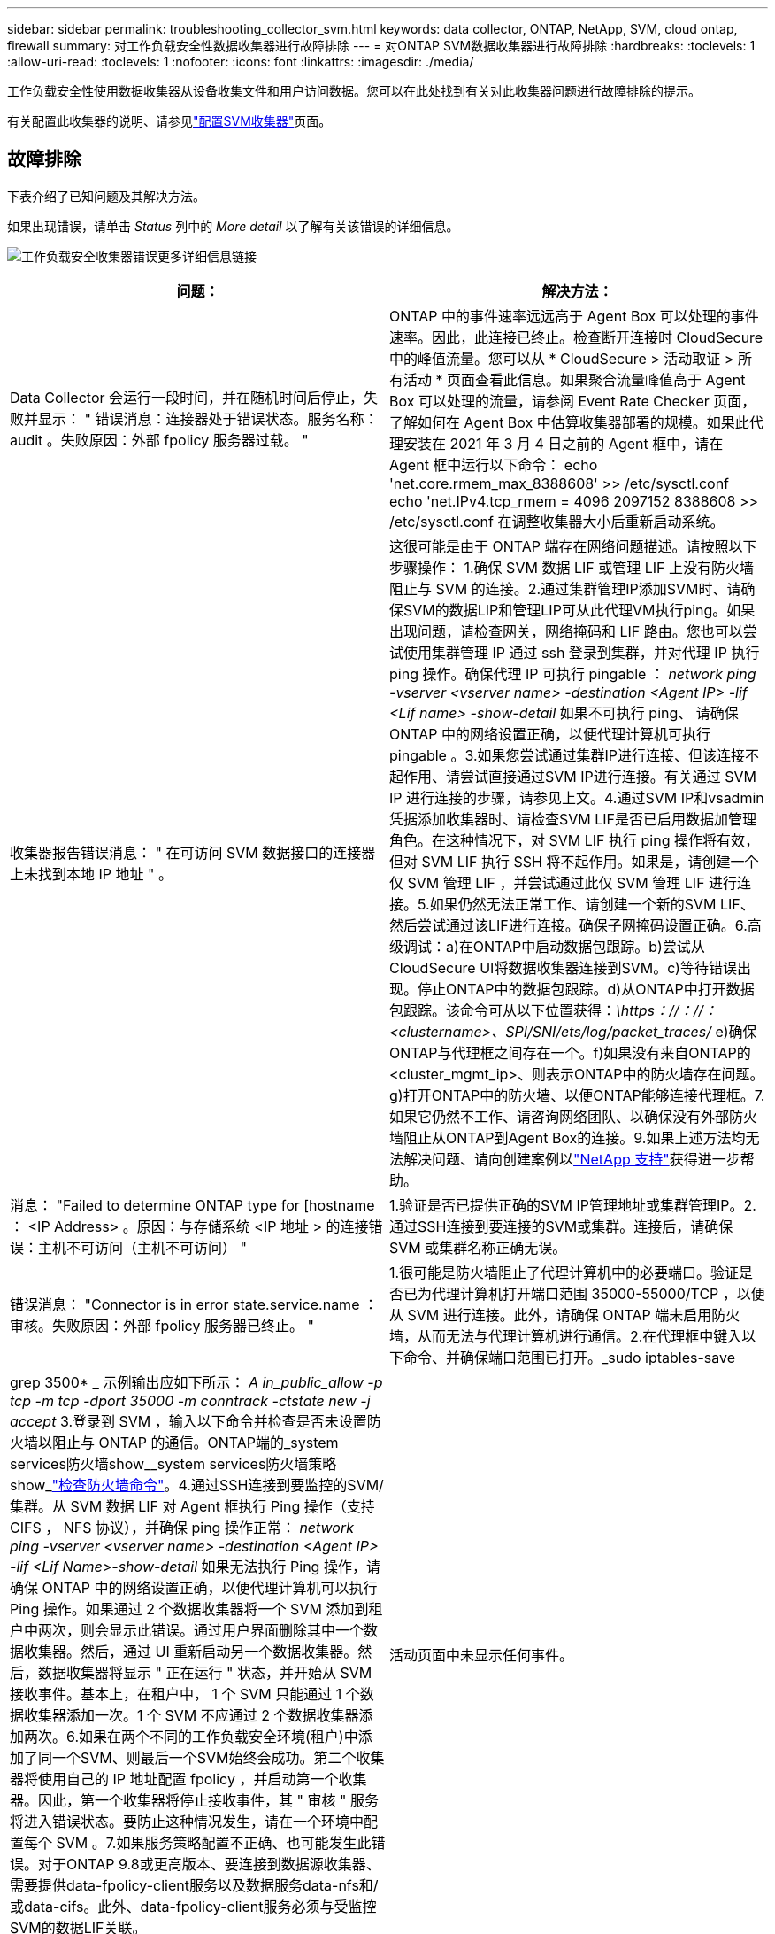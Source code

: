 ---
sidebar: sidebar 
permalink: troubleshooting_collector_svm.html 
keywords: data collector, ONTAP, NetApp, SVM, cloud ontap, firewall 
summary: 对工作负载安全性数据收集器进行故障排除 
---
= 对ONTAP SVM数据收集器进行故障排除
:hardbreaks:
:toclevels: 1
:allow-uri-read: 
:toclevels: 1
:nofooter: 
:icons: font
:linkattrs: 
:imagesdir: ./media/


[role="lead"]
工作负载安全性使用数据收集器从设备收集文件和用户访问数据。您可以在此处找到有关对此收集器问题进行故障排除的提示。

有关配置此收集器的说明、请参见link:task_add_collector_svm.html["配置SVM收集器"]页面。



== 故障排除

下表介绍了已知问题及其解决方法。

如果出现错误，请单击 _Status_ 列中的 _More detail_ 以了解有关该错误的详细信息。

image:CS_Data_Collector_Error.png["工作负载安全收集器错误更多详细信息链接"]

[cols="2*"]
|===
| 问题： | 解决方法： 


| Data Collector 会运行一段时间，并在随机时间后停止，失败并显示： " 错误消息：连接器处于错误状态。服务名称： audit 。失败原因：外部 fpolicy 服务器过载。 " | ONTAP 中的事件速率远远高于 Agent Box 可以处理的事件速率。因此，此连接已终止。检查断开连接时 CloudSecure 中的峰值流量。您可以从 * CloudSecure > 活动取证 > 所有活动 * 页面查看此信息。如果聚合流量峰值高于 Agent Box 可以处理的流量，请参阅 Event Rate Checker 页面，了解如何在 Agent Box 中估算收集器部署的规模。如果此代理安装在 2021 年 3 月 4 日之前的 Agent 框中，请在 Agent 框中运行以下命令： echo 'net.core.rmem_max_8388608' >> /etc/sysctl.conf echo 'net.IPv4.tcp_rmem = 4096 2097152 8388608 >> /etc/sysctl.conf 在调整收集器大小后重新启动系统。 


| 收集器报告错误消息： " 在可访问 SVM 数据接口的连接器上未找到本地 IP 地址 " 。 | 这很可能是由于 ONTAP 端存在网络问题描述。请按照以下步骤操作： 1.确保 SVM 数据 LIF 或管理 LIF 上没有防火墙阻止与 SVM 的连接。2.通过集群管理IP添加SVM时、请确保SVM的数据LIP和管理LIP可从此代理VM执行ping。如果出现问题，请检查网关，网络掩码和 LIF 路由。您也可以尝试使用集群管理 IP 通过 ssh 登录到集群，并对代理 IP 执行 ping 操作。确保代理 IP 可执行 pingable ： _network ping -vserver <vserver name> -destination <Agent IP> -lif <Lif name> -show-detail_ 如果不可执行 ping、 请确保 ONTAP 中的网络设置正确，以便代理计算机可执行 pingable 。3.如果您尝试通过集群IP进行连接、但该连接不起作用、请尝试直接通过SVM IP进行连接。有关通过 SVM IP 进行连接的步骤，请参见上文。4.通过SVM IP和vsadmin凭据添加收集器时、请检查SVM LIF是否已启用数据加管理角色。在这种情况下，对 SVM LIF 执行 ping 操作将有效，但对 SVM LIF 执行 SSH 将不起作用。如果是，请创建一个仅 SVM 管理 LIF ，并尝试通过此仅 SVM 管理 LIF 进行连接。5.如果仍然无法正常工作、请创建一个新的SVM LIF、然后尝试通过该LIF进行连接。确保子网掩码设置正确。6.高级调试：a)在ONTAP中启动数据包跟踪。b)尝试从CloudSecure UI将数据收集器连接到SVM。c)等待错误出现。停止ONTAP中的数据包跟踪。d)从ONTAP中打开数据包跟踪。该命令可从以下位置获得：_\https：//：//：<clustername>、SPI/SNI/ets/log/packet_traces/_ e)确保ONTAP与代理框之间存在一个。f)如果没有来自ONTAP的<cluster_mgmt_ip>、则表示ONTAP中的防火墙存在问题。g)打开ONTAP中的防火墙、以便ONTAP能够连接代理框。7.如果它仍然不工作、请咨询网络团队、以确保没有外部防火墙阻止从ONTAP到Agent Box的连接。9.如果上述方法均无法解决问题、请向创建案例以link:concept_requesting_support.html["NetApp 支持"]获得进一步帮助。 


| 消息： "Failed to determine ONTAP type for [hostname ： <IP Address> 。原因：与存储系统 <IP 地址 > 的连接错误：主机不可访问（主机不可访问） " | 1.验证是否已提供正确的SVM IP管理地址或集群管理IP。2.通过SSH连接到要连接的SVM或集群。连接后，请确保 SVM 或集群名称正确无误。 


| 错误消息： "Connector is in error state.service.name ：审核。失败原因：外部 fpolicy 服务器已终止。 " | 1.很可能是防火墙阻止了代理计算机中的必要端口。验证是否已为代理计算机打开端口范围 35000-55000/TCP ，以便从 SVM 进行连接。此外，请确保 ONTAP 端未启用防火墙，从而无法与代理计算机进行通信。2.在代理框中键入以下命令、并确保端口范围已打开。_sudo iptables-save | grep 3500* _ 示例输出应如下所示： _A in_public_allow -p tcp -m tcp -dport 35000 -m conntrack -ctstate new -j accept_ 3.登录到 SVM ，输入以下命令并检查是否未设置防火墙以阻止与 ONTAP 的通信。ONTAP端的_system services防火墙show__system services防火墙策略show_link:https://docs.netapp.com/ontap-9/index.jsp?topic=%2Fcom.netapp.doc.dot-cm-nmg%2FGUID-969851BB-4302-4645-8DAC-1B059D81C5B2.html["检查防火墙命令"]。4.通过SSH连接到要监控的SVM/集群。从 SVM 数据 LIF 对 Agent 框执行 Ping 操作（支持 CIFS ， NFS 协议），并确保 ping 操作正常： _network ping -vserver <vserver name> -destination <Agent IP> -lif <Lif Name>-show-detail_ 如果无法执行 Ping 操作，请确保 ONTAP 中的网络设置正确，以便代理计算机可以执行 Ping 操作。如果通过 2 个数据收集器将一个 SVM 添加到租户中两次，则会显示此错误。通过用户界面删除其中一个数据收集器。然后，通过 UI 重新启动另一个数据收集器。然后，数据收集器将显示 " 正在运行 " 状态，并开始从 SVM 接收事件。基本上，在租户中， 1 个 SVM 只能通过 1 个数据收集器添加一次。1 个 SVM 不应通过 2 个数据收集器添加两次。6.如果在两个不同的工作负载安全环境(租户)中添加了同一个SVM、则最后一个SVM始终会成功。第二个收集器将使用自己的 IP 地址配置 fpolicy ，并启动第一个收集器。因此，第一个收集器将停止接收事件，其 " 审核 " 服务将进入错误状态。要防止这种情况发生，请在一个环境中配置每个 SVM 。7.如果服务策略配置不正确、也可能发生此错误。对于ONTAP 9.8或更高版本、要连接到数据源收集器、需要提供data-fpolicy-client服务以及数据服务data-nfs和/或data-cifs。此外、data-fpolicy-client服务必须与受监控SVM的数据LIF关联。 


| 活动页面中未显示任何事件。 | 1.检查ONTAP收集器是否处于"正在运行"状态。如果是，请通过打开某些文件确保在 CIFS 客户端 VM 上生成某些 CIFS 事件。2.如果未发现任何活动、请登录到SVM并输入以下命令。_<svm> event log show -source fpolicy_ 请确保没有与 fpolicy 相关的错误。3.如果未发现任何活动、请登录到SVM。输入以下命令 _<svm>fpolicy show_ 检查是否已设置以前缀 "cloudsecure _ " 命名的 fpolicy 策略且状态为 "on" 。如果未设置，则代理很可能无法在 SVM 中执行这些命令。请确保已遵循页面开头所述的所有前提条件。 


| SVM Data Collector 处于错误状态，错误消息为 "Agent failed to connect to the collector" | 1.代理很可能过载、无法连接到数据源收集器。2.检查有多少数据源收集器连接到代理。3.此外、还可以在用户界面的"All Active"(所有活动)页面中查看数据流速率。4.如果每秒的活动数非常高，请安装另一个代理并将某些数据源收集器移动到新的代理。 


| SVM Data Collector 显示错误消息，显示为 "fpolicy.server.connectError: Node failed to establish a connection with the FPolicy server "12.195.15.146" （ reason ： "select Timed Out" ） " | 已在 SVM/ 集群中启用防火墙。因此， fpolicy 引擎无法连接到 fpolicy 服务器。ONTAP 中可用于获取详细信息的 CLI 包括： event log show -source fpolicy ，其中显示错误事件日志 show -source fpolicy -fields event ， action ， description ，其中显示了更多详细信息。link:https://docs.netapp.com/ontap-9/index.jsp?topic=%2Fcom.netapp.doc.dot-cm-nmg%2FGUID-969851BB-4302-4645-8DAC-1B059D81C5B2.html["检查防火墙命令"]在ONTAP端。 


| 错误消息： "Connector is in error state.服务名称： audit 。失败原因：在 SVM 上未找到有效的数据接口（角色：数据，数据协议： NFS 或 CIFS 或两者，状态：已启动）。 " | 确保有一个可操作的接口（充当 CIFS/NFS 的数据和数据协议角色）。 


| 数据收集器将进入 " 错误 " 状态，一段时间后进入 " 正在运行 " 状态，然后再次返回 " 错误 " 。此周期将重复。 | 这通常发生在以下情形中： 1.添加了多个数据收集器。2.显示此类行为的数据收集器将向这些数据收集器添加1个SVM。表示将 2 个或更多数据收集器连接到 1 个 SVM 。3.确保1个数据收集器仅连接到1个SVM。4.删除连接到同一SVM的其他数据收集器。 


| 连接器处于错误状态。服务名称： audit 。失败原因：无法配置（ SVM svmname 上的策略。原因：为 "fpolicy.policy.scope-modify ： "Federal " 中的 "share-to include" 元素指定的值无效 | 共享名称必须在不带任何引号的情况下提供。编辑 ONTAP SVM DSC 配置以更正共享名称。_include 和 exclude shares_ 不适用于长列表的共享名称。如果要包含或排除大量共享，请改用按卷筛选。 


| 集群中存在未使用的现有 fpolicies 。在安装工作负载安全性之前、应如何处理这些问题？ | 建议删除所有现有未使用的 fpolicy 设置，即使它们处于已断开连接状态也是如此。工作负载安全性将创建前缀为"cloudsure_"的fpolicy。可以删除所有其他未使用的 fpolicy 配置。用于显示 fpolicy list 的 CLI 命令： _fpolicy show-steps to delete fpolicy configurations ： _fpolicy disable -vserver <svmname> -policy-name <policy_name>_ _fpolicy policy policy scope delete -vserver <svmname> -policy-name <policy_name>_fpolicy policy policy policy policy delete -vserver <svmname> -policy -policy -engine -<policy_name> -policy -<vmname> -node -engine -<policy_name> -policy_name> -vserver -vserver -policy> <policy_name> -vpolicy -policy -engine -<vm> <policy_name> -node -policy_name> -vpolicy -engine -vpolicy -<policy_name> -vpolicy 


| 启用工作负载安全性后、ONTAP 性能将受到影响：延迟偶尔会高、IOPS偶尔会低。 | 在将ONTAP与工作负载安全性结合使用时、有时可能会在ONTAP中出现延迟问题。出现这种情况的可能原因如下：link:https://mysupport.netapp.com/site/bugs-online/product/ONTAP/BURT/1372994["第1294."]、 https://mysupport.netapp.com/site/bugs-online/product/ONTAP/BURT/1415152["1415152"]、、 https://mysupport.netapp.com/site/bugs-online/product/ONTAP/BURT/1438207["1438207"]、 https://mysupport.netapp.com/site/bugs-online/product/ONTAP/BURT/1479704["1479704"] https://mysupport.netapp.com/site/bugs-online/product/ONTAP/BURT/1354659["1354659"]。所有这些问题在ONTAP 9.13.1.及更高版本中均已修复；强烈建议使用这些更高版本之一。 


| 数据收集器出错，显示此错误消息。" 错误：连接器处于错误状态。服务名称： audit 。失败原因：无法在 SVM SVM_test 上配置策略。原因： ZAPI 字段： Events 缺少值。" | 从仅配置 NFS 服务的新 SVM 开始。在工作负载安全性中添加ONTAP SVM数据收集器。在工作负载安全性中添加ONTAP SVM数据收集器时、CIFS会配置为SVM的允许协议。请等待、直到工作负载安全性中的数据收集器显示错误。由于未在SVM上配置CIFS服务器、因此Workload Security将显示左侧所示的此错误。编辑 ONTAP SVM 数据收集器并取消选中 CIFS 作为允许的协议。保存数据收集器。它将在仅启用 NFS 协议的情况下开始运行。 


| Data Collector 显示错误消息：错误：无法在 2 次重试内确定收集器的运行状况，请重新尝试重新启动收集器（错误代码： AGENT008 ）。 | 1.在数据收集器页面上，滚动到出现错误的数据收集器右侧，然后单击 3 点菜单。选择 _Edit_ 。再次输入数据收集器的密码。按 _Save_ 按钮保存数据收集器。Data Collector 将重新启动，并应解决此错误。2.Agent计算机可能没有足够的CPU或RAM余量、这就是DSC出现故障的原因。请检查添加到计算机中代理的数据收集器的数量。如果超过20、请增加Agent计算机的CPU和RAM容量。增加CPU和RAM后、DSCS将自动进入Initializing状态、然后自动进入Running状态。查看上的规模估算指南link:concept_cs_event_rate_checker.html["此页面"]。 


| 选择SVM模式后、Data Collector出现错误。 | 在SVM模式下连接时、如果使用集群管理IP而不是SVM管理IP进行连接、则连接将出错。确保使用正确的SVM IP。 
|===
如果您仍遇到问题，请访问 * 帮助 > 支持 * 页面中提到的支持链接。
